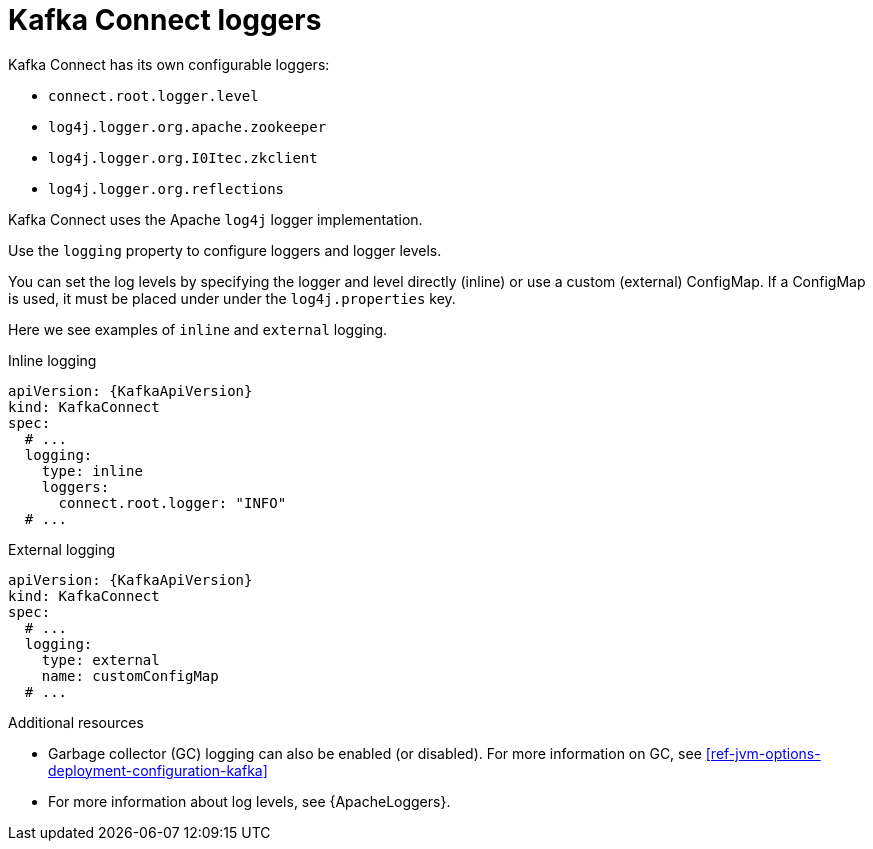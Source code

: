 // This assembly is included in the following assemblies:
//
// assembly-deployment-configuration-kafka-connect.adoc

[id='con-kafka-connect-logging-{context}']
= Kafka Connect loggers

Kafka Connect has its own configurable loggers:

* `connect.root.logger.level`
* `log4j.logger.org.apache.zookeeper`
* `log4j.logger.org.I0Itec.zkclient`
* `log4j.logger.org.reflections`

Kafka Connect uses the Apache `log4j` logger implementation.

Use the `logging` property to configure loggers and logger levels.

You can set the log levels by specifying the logger and level directly (inline) or use a custom (external) ConfigMap.
If a ConfigMap is used, it must be placed under under the `log4j.properties` key.

Here we see examples of `inline` and `external` logging.

.Inline logging
[source,yaml,subs="+quotes,attributes"]
----
apiVersion: {KafkaApiVersion}
kind: KafkaConnect
spec:
  # ...
  logging:
    type: inline
    loggers:
      connect.root.logger: "INFO"
  # ...
----

.External logging
[source,yaml,subs="+quotes,attributes"]
----
apiVersion: {KafkaApiVersion}
kind: KafkaConnect
spec:
  # ...
  logging:
    type: external
    name: customConfigMap
  # ...
----

.Additional resources

* Garbage collector (GC) logging can also be enabled (or disabled). For more information on GC, see xref:ref-jvm-options-deployment-configuration-kafka[]
* For more information about log levels, see {ApacheLoggers}.
